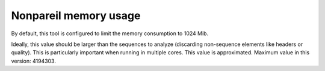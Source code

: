 Nonpareil memory usage
======================

By default, this tool is configured to limit the memory consumption to 1024 Mib.

Ideally, this value should be larger than the sequences to analyze (discarding non-sequence elements like headers or quality). This is particularly important when running in multiple cores.
This value is approximated. Maximum value in this version: 4194303.
